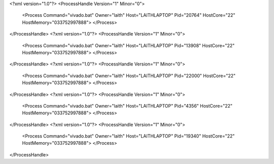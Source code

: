 <?xml version="1.0"?>
<ProcessHandle Version="1" Minor="0">
    <Process Command="vivado.bat" Owner="laith" Host="LAITHLAPTOP" Pid="20764" HostCore="22" HostMemory="033752997888">
    </Process>
</ProcessHandle>
<?xml version="1.0"?>
<ProcessHandle Version="1" Minor="0">
    <Process Command="vivado.bat" Owner="laith" Host="LAITHLAPTOP" Pid="13908" HostCore="22" HostMemory="033752997888">
    </Process>
</ProcessHandle>
<?xml version="1.0"?>
<ProcessHandle Version="1" Minor="0">
    <Process Command="vivado.bat" Owner="laith" Host="LAITHLAPTOP" Pid="22000" HostCore="22" HostMemory="033752997888">
    </Process>
</ProcessHandle>
<?xml version="1.0"?>
<ProcessHandle Version="1" Minor="0">
    <Process Command="vivado.bat" Owner="laith" Host="LAITHLAPTOP" Pid="4356" HostCore="22" HostMemory="033752997888">
    </Process>
</ProcessHandle>
<?xml version="1.0"?>
<ProcessHandle Version="1" Minor="0">
    <Process Command="vivado.bat" Owner="laith" Host="LAITHLAPTOP" Pid="19340" HostCore="22" HostMemory="033752997888">
    </Process>
</ProcessHandle>
